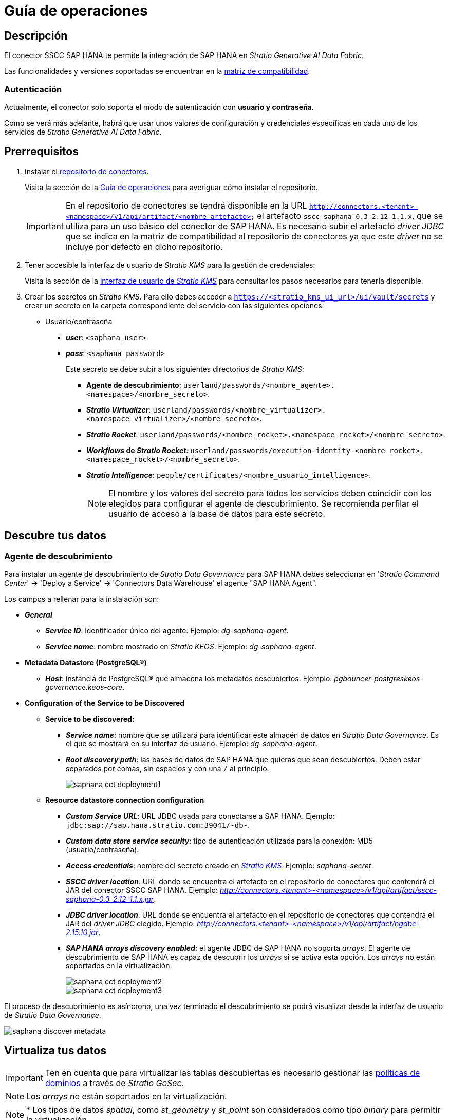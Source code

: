 = Guía de operaciones

== Descripción

El conector SSCC SAP HANA te permite la integración de SAP HANA en _Stratio Generative AI Data Fabric_.

Las funcionalidades y versiones soportadas se encuentran en la xref:saphana:compatibility-matrix.adoc[matriz de compatibilidad].

=== Autenticación

Actualmente, el conector solo soporta el modo de autenticación con *usuario y contraseña*.

Como se verá más adelante, habrá que usar unos valores de configuración y credenciales específicas en cada uno de los servicios de _Stratio Generative AI Data Fabric_.

== Prerrequisitos

. Instalar el xref:connectors-repository:operations-guide.adoc#_instalación[repositorio de conectores].
+
Visita la sección de la xref:connectors-repository:operations-guide.adoc#_instalación[Guía de operaciones] para averiguar cómo instalar el repositorio.
+
IMPORTANT: En el repositorio de conectores se tendrá disponible en la URL `http://connectors.<tenant>-<namespace>/v1/api/artifact/<nombre_artefacto>` el artefacto `sscc-saphana-0.3_2.12-1.1.x`, que se utiliza para un uso básico del conector de SAP HANA. Es necesario subir el artefacto _driver JDBC_ que se indica en la matriz de compatibilidad al repositorio de conectores ya que este _driver_ no se incluye por defecto en dicho repositorio.

. Tener accesible la interfaz de usuario de _Stratio KMS_ para la gestión de credenciales:
+
Visita la sección de la xref:ROOT:quick-start-guide.adoc[interfaz de usuario de _Stratio KMS_] para consultar los pasos necesarios para tenerla disponible.

. Crear los secretos en _Stratio KMS_. Para ello debes acceder a `https://<stratio_kms_ui_url>/ui/vault/secrets` y crear un secreto en la carpeta correspondiente del servicio con las siguientes opciones:
+
** Usuario/contraseña
*** *_user_*: `<saphana_user>`
*** *_pass_*: `<saphana_password>`
+
Este secreto se debe subir a los siguientes directorios de _Stratio KMS_:
+
* *Agente de descubrimiento*: `userland/passwords/<nombre_agente>.<namespace>/<nombre_secreto>`.
* *_Stratio Virtualizer_*: `userland/passwords/<nombre_virtualizer>.<namespace_virtualizer>/<nombre_secreto>`.
* *_Stratio Rocket_*: `userland/passwords/<nombre_rocket>.<namespace_rocket>/<nombre_secreto>`.
* *_Workflows_ de _Stratio Rocket_*: `userland/passwords/execution-identity-<nombre_rocket>.<namespace_rocket>/<nombre_secreto>`.
* *_Stratio Intelligence_*: `people/certificates/<nombre_usuario_intelligence>`.
+
NOTE: El nombre y los valores del secreto para todos los servicios deben coincidir con los elegidos para configurar el agente de descubrimiento. Se recomienda perfilar el usuario de acceso a la base de datos para este secreto.

== Descubre tus datos

=== Agente de descubrimiento

Para instalar un agente de descubrimiento de _Stratio Data Governance_ para SAP HANA debes seleccionar en '_Stratio Command Center_' -> 'Deploy a Service' -> 'Connectors Data Warehouse' el agente "SAP HANA Agent".

Los campos a rellenar para la instalación son:

* *_General_*
** *_Service ID_*: identificador único del agente. Ejemplo: _dg-saphana-agent_.
** *_Service name_*: nombre mostrado en _Stratio KEOS_. Ejemplo: _dg-saphana-agent_.
* *Metadata Datastore (PostgreSQL®)*
** *_Host_*: instancia de PostgreSQL® que almacena los metadatos descubiertos. Ejemplo: _pgbouncer-postgreskeos-governance.keos-core_.
* *Configuration of the Service to be Discovered*
** *Service to be discovered:*
*** *_Service name_*: nombre que se utilizará para identificar este almacén de datos en _Stratio Data Governance_. Es el que se mostrará en su interfaz de usuario. Ejemplo: _dg-saphana-agent_.
*** *_Root discovery path_*: las bases de datos de SAP HANA que quieras que sean descubiertos. Deben estar separados por comas, sin espacios y con una `/` al principio.
+
image::saphana-cct-deployment1.png[]

** *Resource datastore connection configuration*
*** *_Custom Service URL_*: URL JDBC usada para conectarse a SAP HANA. Ejemplo: `jdbc:sap://sap.hana.stratio.com:39041/-db-`.
*** *_Custom data store service security_*: tipo de autenticación utilizada para la conexión: MD5 (usuario/contraseña).
*** *_Access credentials_*: nombre del secreto creado en xref:#create-secret[_Stratio KMS_]. Ejemplo: _saphana-secret_.
*** *_SSCC driver location_*: URL donde se encuentra el artefacto en el repositorio de conectores que contendrá el JAR del conector SSCC SAP HANA. Ejemplo: _http://connectors.<tenant>-<namespace>/v1/api/artifact/sscc-saphana-0.3_2.12-1.1.x.jar_.
*** *_JDBC driver location_*: URL donde se encuentra el artefacto en el repositorio de conectores que contendrá el JAR del _driver JDBC_ elegido. Ejemplo: _http://connectors.<tenant>-<namespace>/v1/api/artifact/ngdbc-2.15.10.jar_.
*** *_SAP HANA arrays discovery enabled_*: el agente JDBC de SAP HANA no soporta _arrays_. El agente de descubrimiento de SAP HANA es capaz de descubrir los _arrays_ si se activa esta opción. Los _arrays_ no están soportados en la virtualización.
+
image::saphana-cct-deployment2.png[]
+
image::saphana-cct-deployment3.png[]

El proceso de descubrimiento es asíncrono, una vez terminado el descubrimiento se podrá visualizar desde la interfaz de usuario de _Stratio Data Governance_.

image::saphana-discover-metadata.png[]

== Virtualiza tus datos

IMPORTANT: Ten en cuenta que para virtualizar las tablas descubiertas es necesario gestionar las xref:stratio-gosec:operations-manual:data-access/manage-policies/manage-domains-policies.adoc[políticas de dominios] a través de _Stratio GoSec_.

NOTE: Los _arrays_ no están soportados en la virtualización.

NOTE: * Los tipos de datos _spatial_, como _st++_++geometry_ y _st++_++point_ son considerados como tipo _binary_ para permitir la virtualización.

=== Modos _legacy_ y _path_

Existen dos modos de descubrimiento:

* _Legacy_

image::saphana-mode-legacy-dictionary.png[]

Selecciona el campo _Use legacy mode_ con el valor "true" para activar el modo _legacy_.

image::saphana-mode-legacy-conf.png[]

* _Path_. Tiene 3 niveles: base de datos, esquema y tabla.

image::saphana-mode-sscc-dictionary.png[]

Selecciona el campo _Use legacy mode_ con el valor "false" para activar el modo _path_.

image::saphana-mode-sscc-conf-include.png[]

La siguiente imagen sirve para evitar un esquema. En este caso, se evitarán todos los del sistema de la propia base de datos.

image::saphana-mode-sscc-conf-skip.png[]

=== Agente de Eureka

Para el uso de la BDL es necesario configurar el agente de Eureka con el conector de SAP HANA. Para ello basta con añadir la URL del repositorio de conectores del artefacto `sscc-saphana-0.3_2.12-1.1.x` en la variable 'Customized deployment' -> 'Settings' -> `Additional jars`.

image::saphana-bdl.png[]

NOTE: Recuerda que, si ya tienes más de un artefacto en la lista, se deben añadir los siguientes separándolos por una coma.

TIP: Consulta aquí xref:stratio-data-governance:user-manual:data-processing-with-bdl.adoc[más información acerca del procesamiento de datos con BDL]..

=== _Stratio Virtualizer_

_Stratio Virtualizer_ soporta la interacción con SAP HANA a través del conector SSCC SAP HANA. Esta integración tiene ciertos requisitos:

* Se deben modificar los siguientes campos del despliegue de _Stratio Virtualizer_ en _Stratio Command Center_. Además de las URL del artefacto `sscc-saphana-0.3_2.12-1.1.x`, se necesita agregar la del _driver_ *_ngdbc_*:
+
--
** 'Customized deployment' -> 'Environment' -> 'External datastores' -> 'JDBC Integration'.
*** *_JDBC Integration_*: `True`.
** 'Customized deployment' -> 'Environment' -> 'External datastores' -> 'JDBC Drivers URL List'.
*** *_JDBC Drivers URL List_*: `http://connectors.<tenant>-<namespace>/v1/api/artifact/sscc-saphana-0.3_2.12-1.1.x.jar,http://connectors.<tenant>-<namespace>/v1/api/artifact/ngdbc-2.15.10.jar`.
--
+
image::saphana-virtualizer-conf.png[]

== Transforma tus datos

=== _Stratio Rocket_

==== Gestión del _driver_

Para que el conector funcione, las dependencias de SAP HANA deben agregarse al _classpath_.

Además de la URL del artefacto `sscc-saphana-0.3_2.12-1.1.x`, se necesita agregar la del _driver_ *_ngdbc_*. Es necesario configurar _Stratio Rocket_ de la siguiente forma:

* 'Customized deployment' -> 'Settings' -> 'Classpath' -> 'Rocket extra jars': `http://connectors.<tenant>-<namespace>/v1/api/artifact/sscc-saphana-0.3_2.12-1.1.x.jar,http://connectors.<tenant>-<namespace>/v1/api/artifact/ojdbc8.jar`.
+
image::saphana-rocket-conf.png[]

* Además, debes subir las credenciales de acceso para los _workflows_ y para _Stratio Rocket_ a _Stratio KMS_.

IMPORTANT: Cuando se esté usando el *modo _legacy_*, se debe añadir en los _workflows_ la variable `lineageMode` a "legacy" para que funcionen correctamente las funcionalidades antiguas: reglas de calidad y linaje.

==== Gestión de los secretos

Sube las credenciales de acceso para los _workflows_ y para _Stratio Rocket_ a _Stratio KMS_ tal como aparece descrito en los prerrequisitos.

==== Gestión de la configuración: reglas de calidad y linaje

Accede a la configuración de _Stratio Rocket_ en 'Settings' -> 'Governance Lineage' y asegúrate de que la opción "Governance Lineage" esté activada.

Los campos a rellenar son los siguientes:

* _Custom lineage and quality rules methods using JDBC driver_: `com.sap.db.jdbc.Driver:com.stratio.connectors.ssccsaphana.SapHanaDriverQualityRulesAndLineage:getMetadataPath`.
** Con esta opción se activará el linaje para los flujos de datos usando cajas de tipo _datasource_ que accedan directamente al almacén de datos.
+
IMPORTANT: Para que funcione correctamente el linaje, el agente de descubrimiento debe tener como _Service Name_ el valor `<host_url_jdbc_saphana>.port.<port_url_jdbc_saphana>`.
+
* _Custom planned quality rules methods_: `com.stratio.connectors.ssccsaphana.SapHanaDriver:com.stratio.connectors.ssccsaphana.SapHanaDriverQualityRulesAndLineage:getPlannedQRCreateTable`.
** Con esta opción se soportarán las reglas de calidad planificadas que accedan directamente a tablas del almacén de datos.

NOTE: Recuerda que, si ya tienes más de una referencia en la lista, se deben añadir las siguientes separándolas por una coma.

Reinicia _Stratio Rocket_ para aplicar los cambios.

NOTE: Estas variables *no son necesarias* para el linaje y las reglas de calidad sobre tablas virtualizadas en el catálogo.

=== _Stratio Intelligence_

Para la correcta configuración de _Stratio Intelligence_ consulta la xref:saphana:quick-start-guide.adoc#_stratio_intelligence[sección de _Stratio Intelligence_]. Para la integración con SAP HANA, solo es necesaria la subida de credenciales mostrada en los prerrequisitos.
